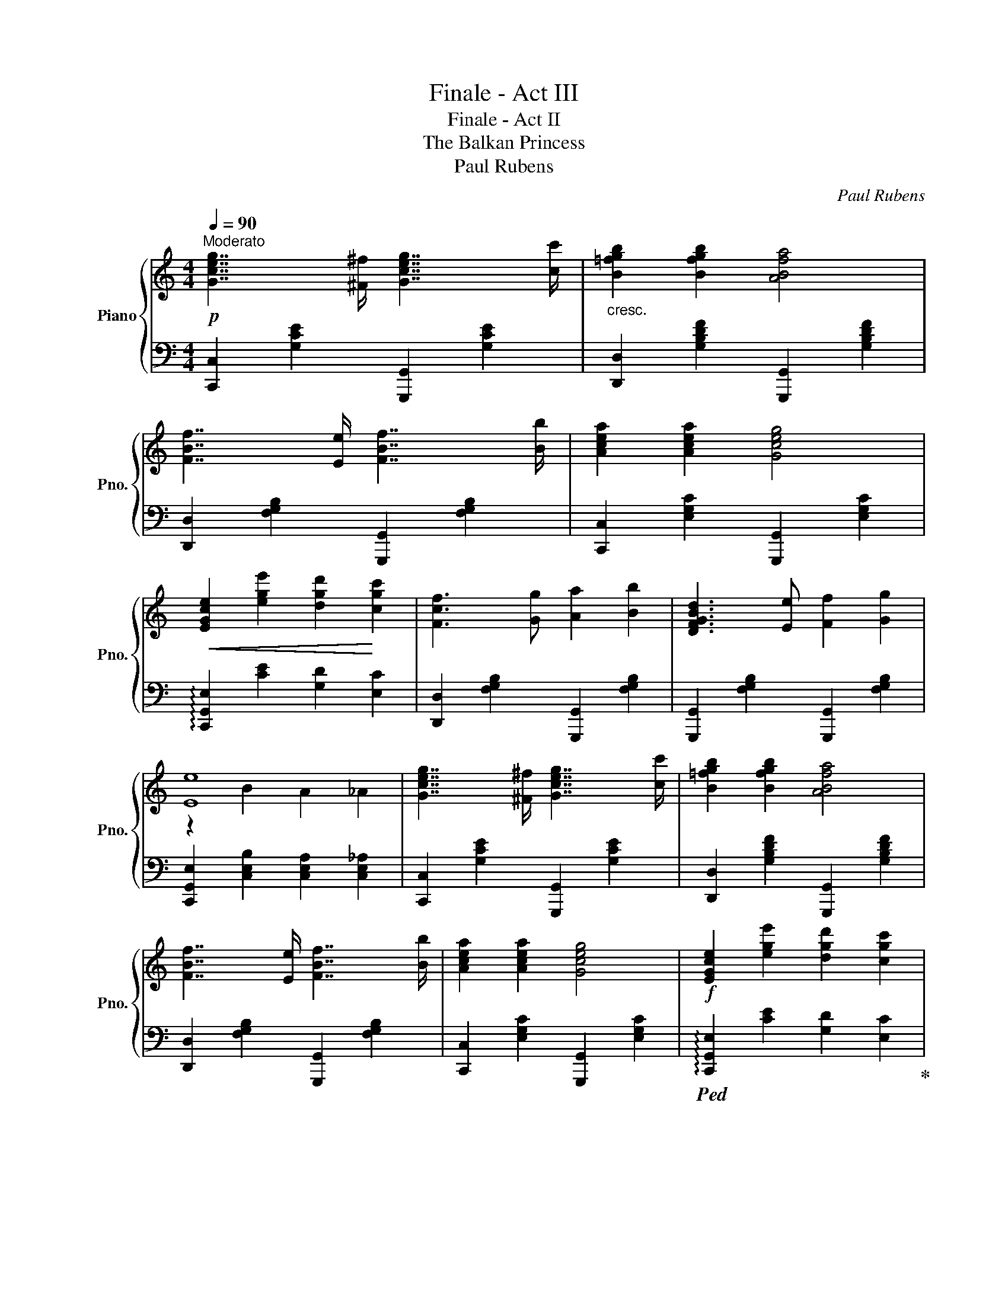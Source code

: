 X:1
T:Finale - Act III
T:Finale - Act II
T:The Balkan Princess
T:Paul Rubens
C:Paul Rubens
%%score { ( 1 3 ) | 2 }
L:1/8
Q:1/4=90
M:4/4
K:C
V:1 treble nm="Piano" snm="Pno."
V:3 treble 
V:2 bass 
V:1
!p!"^Moderato" [Gceg]7/2 [^F^f]/ [Gceg]7/2 [cc']/ |"_cresc." [B=fgb]2 [Bfgb]2 [ABfa]4 | %2
 [FBf]7/2 [Ee]/ [FBf]7/2 [Bb]/ | [Acea]2 [Acea]2 [Gceg]4 | %4
!<(! [EGce]2 [ege']2 [dgd']2!<)! [cgc']2 | [Fcf]3 [Gg] [Aa]2 [Bb]2 | [DFGBd]3 [Ee] [Ff]2 [Gg]2 | %7
 [Ee]8 | [Gceg]7/2 [^F^f]/ [Gceg]7/2 [cc']/ | [B=fgb]2 [Bfgb]2 [ABfa]4 | %10
 [FBf]7/2 [Ee]/ [FBf]7/2 [Bb]/ | [Acea]2 [Acea]2 [Gceg]4 |!f! [EGce]2 [ege']2 [dgd']2 [cgc']2 | %13
 [FAcf]3 [Gg] [Aa]2 [cc']2 |"^rit." [Dd]3 [Ee] [Ff]2 [GBg]2 | %15
!ff! (!///-![gc'e']2 !fermata!e2) (!///-![gc'e']2 e2) | [egc'e'] z z2 z4 |] %17
V:2
 [C,,C,]2 [G,CE]2 [G,,,G,,]2 [G,CE]2 | [D,,D,]2 [G,B,DF]2 [G,,,G,,]2 [G,B,DF]2 | %2
 [D,,D,]2 [F,G,B,]2 [G,,,G,,]2 [F,G,B,]2 | [C,,C,]2 [E,G,C]2 [G,,,G,,]2 [E,G,C]2 | %4
 !arpeggio![C,,G,,E,]2 [CE]2 [G,D]2 [E,C]2 | [D,,D,]2 [F,G,B,]2 [G,,,G,,]2 [F,G,B,]2 | %6
 [G,,,G,,]2 [F,G,B,]2 [G,,,G,,]2 [F,G,B,]2 | [C,,G,,E,]2 [C,E,B,]2 [C,E,A,]2 [C,E,_A,]2 | %8
 [C,,C,]2 [G,CE]2 [G,,,G,,]2 [G,CE]2 | [D,,D,]2 [G,B,DF]2 [G,,,G,,]2 [G,B,DF]2 | %10
 [D,,D,]2 [F,G,B,]2 [G,,,G,,]2 [F,G,B,]2 | [C,,C,]2 [E,G,C]2 [G,,,G,,]2 [E,G,C]2 | %12
!ped! !arpeggio![C,,G,,E,]2 [CE]2 [G,D]2 [E,C]2!ped-up! |!ped! [D,,D,]2 [F,A,D]2 [A,DF]4!ped-up! | %14
!ped! [G,,,G,,]2 [F,G,B,]4 [G,B,F]2!ped-up! | %15
!ped! (!///-![C,,G,,]2 !fermata!C,2) (!///-![C,,G,,]2 C,2) | [C,,G,,C,]!ped-up! z z2 z4 |] %17
V:3
 x8 | x8 | x8 | x8 | x8 | x8 | x8 | z2 B2 A2 _A2 | x8 | x8 | x8 | x8 | x8 | x8 | x8 | x8 | x8 |] %17

